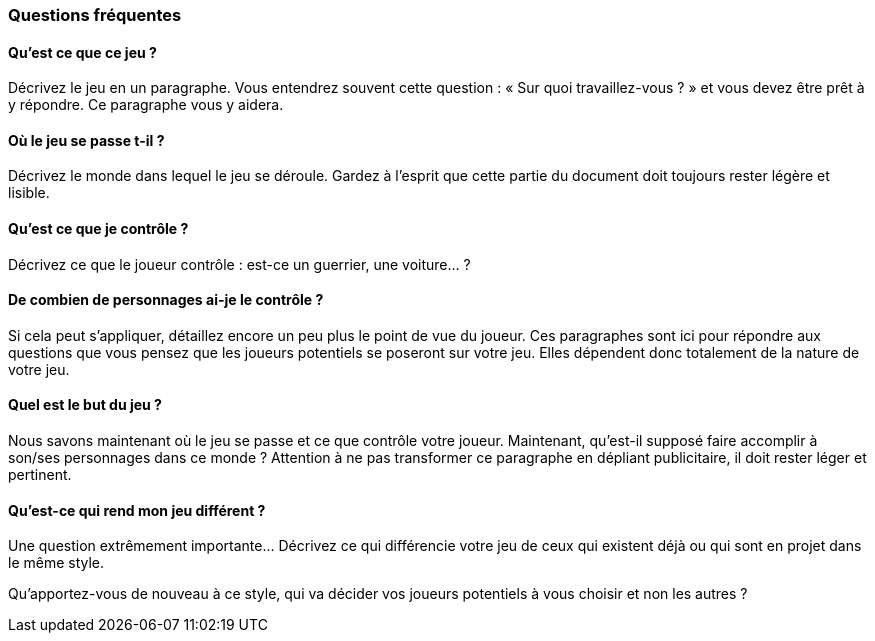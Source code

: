 === Questions fréquentes

==== Qu'est ce que ce jeu ?
****
Décrivez le jeu en un paragraphe. Vous entendrez souvent cette question : « Sur quoi travaillez-vous ? » et vous devez être prêt à y répondre. Ce paragraphe vous y aidera.
****

<<<

==== Où le jeu se passe t-il ?
****
Décrivez le monde dans lequel le jeu se déroule. Gardez à l’esprit que cette partie du document doit toujours rester légère et lisible.
****

<<<

==== Qu'est ce que je contrôle ?
****
Décrivez ce que le joueur contrôle : est-ce un guerrier, une voiture… ?
****

<<<

==== De combien de personnages ai-je le contrôle ?
****
Si cela peut s’appliquer, détaillez encore un peu plus le point de vue du joueur. Ces paragraphes sont ici pour répondre aux questions que vous pensez que les joueurs potentiels se poseront sur votre jeu. Elles dépendent donc totalement de la nature de votre jeu.
****

<<<

==== Quel est le but du jeu ?
****
Nous savons maintenant où le jeu se passe et ce que contrôle votre joueur. Maintenant, qu’est-il supposé faire accomplir à son/ses personnages dans ce monde ? Attention à ne pas transformer ce paragraphe en dépliant publicitaire, il doit rester léger et pertinent.
****

<<<

==== Qu’est-ce qui rend mon jeu différent ?
**** 
Une question extrêmement importante… Décrivez ce qui différencie votre jeu de ceux qui existent déjà ou qui sont en projet dans le même style. 

Qu’apportez-vous de nouveau à ce style, qui va décider vos joueurs potentiels à vous choisir et non les autres ?
****